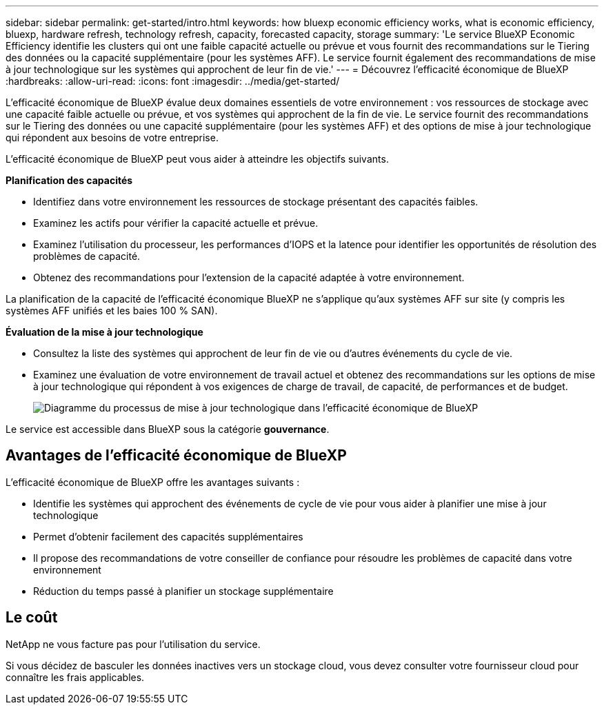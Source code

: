 ---
sidebar: sidebar 
permalink: get-started/intro.html 
keywords: how bluexp economic efficiency works, what is economic efficiency, bluexp, hardware refresh, technology refresh, capacity, forecasted capacity, storage 
summary: 'Le service BlueXP Economic Efficiency identifie les clusters qui ont une faible capacité actuelle ou prévue et vous fournit des recommandations sur le Tiering des données ou la capacité supplémentaire (pour les systèmes AFF). Le service fournit également des recommandations de mise à jour technologique sur les systèmes qui approchent de leur fin de vie.' 
---
= Découvrez l'efficacité économique de BlueXP
:hardbreaks:
:allow-uri-read: 
:icons: font
:imagesdir: ../media/get-started/


[role="lead"]
L'efficacité économique de BlueXP évalue deux domaines essentiels de votre environnement : vos ressources de stockage avec une capacité faible actuelle ou prévue, et vos systèmes qui approchent de la fin de vie. Le service fournit des recommandations sur le Tiering des données ou une capacité supplémentaire (pour les systèmes AFF) et des options de mise à jour technologique qui répondent aux besoins de votre entreprise.

L'efficacité économique de BlueXP peut vous aider à atteindre les objectifs suivants.

*Planification des capacités*

* Identifiez dans votre environnement les ressources de stockage présentant des capacités faibles.
* Examinez les actifs pour vérifier la capacité actuelle et prévue.
* Examinez l'utilisation du processeur, les performances d'IOPS et la latence pour identifier les opportunités de résolution des problèmes de capacité.
* Obtenez des recommandations pour l'extension de la capacité adaptée à votre environnement.


La planification de la capacité de l'efficacité économique BlueXP ne s'applique qu'aux systèmes AFF sur site (y compris les systèmes AFF unifiés et les baies 100 % SAN).

*Évaluation de la mise à jour technologique*

* Consultez la liste des systèmes qui approchent de leur fin de vie ou d'autres événements du cycle de vie.
* Examinez une évaluation de votre environnement de travail actuel et obtenez des recommandations sur les options de mise à jour technologique qui répondent à vos exigences de charge de travail, de capacité, de performances et de budget.
+
image:economic-efficiency-diagram-overview2.png["Diagramme du processus de mise à jour technologique dans l'efficacité économique de BlueXP"]



Le service est accessible dans BlueXP sous la catégorie *gouvernance*.



== Avantages de l'efficacité économique de BlueXP

L'efficacité économique de BlueXP offre les avantages suivants :

* Identifie les systèmes qui approchent des événements de cycle de vie pour vous aider à planifier une mise à jour technologique
* Permet d'obtenir facilement des capacités supplémentaires
* Il propose des recommandations de votre conseiller de confiance pour résoudre les problèmes de capacité dans votre environnement
* Réduction du temps passé à planifier un stockage supplémentaire




== Le coût

NetApp ne vous facture pas pour l'utilisation du service.

Si vous décidez de basculer les données inactives vers un stockage cloud, vous devez consulter votre fournisseur cloud pour connaître les frais applicables.
